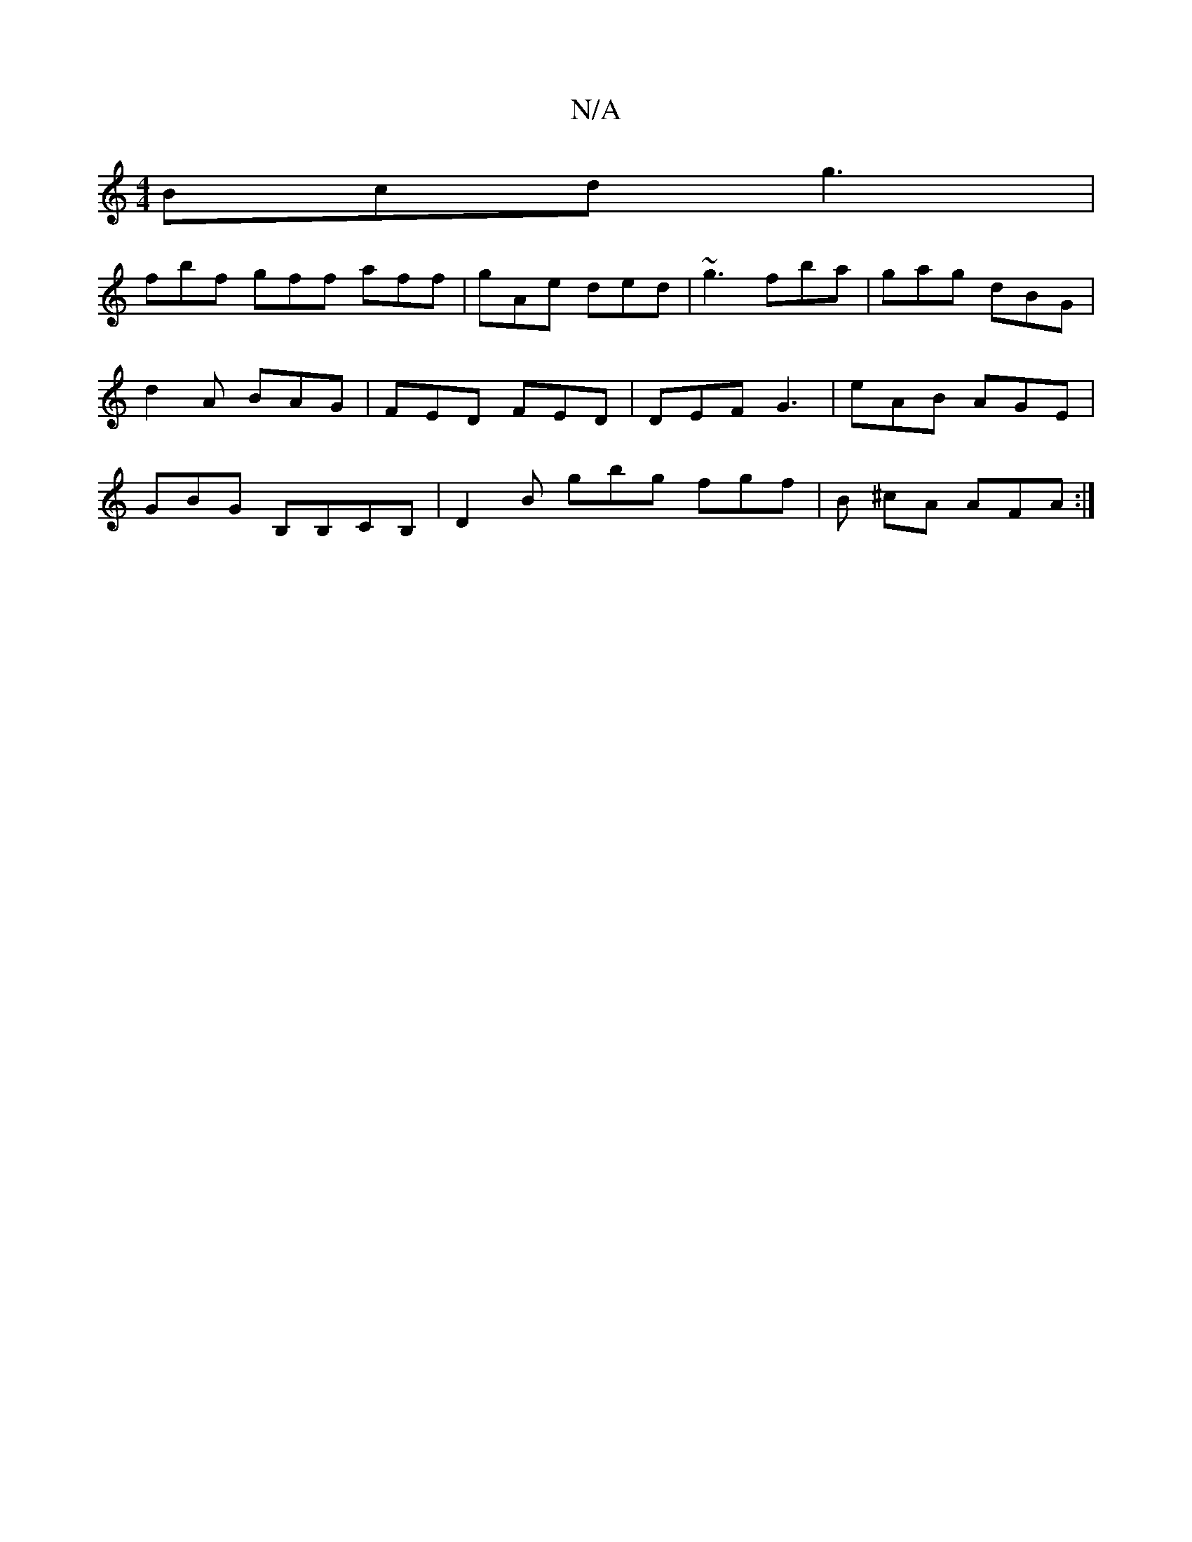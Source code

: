 X:1
T:N/A
M:4/4
R:N/A
K:Cmajor
Bcd g3|
fbf gff aff | gAe ded | ~g3 fba| gag dBG|d2A BAG|FED FED|DEF G3 | eAB AGE | GBG B,B,CB, | D2B gbg fgf|B ^cA AFA :|

|:A2f2a2 d2 | edcd (3dcd B|AFG AFG|dBA ABc|dc/d/B AGF|EDB, DGE |
E2 A ABA |
